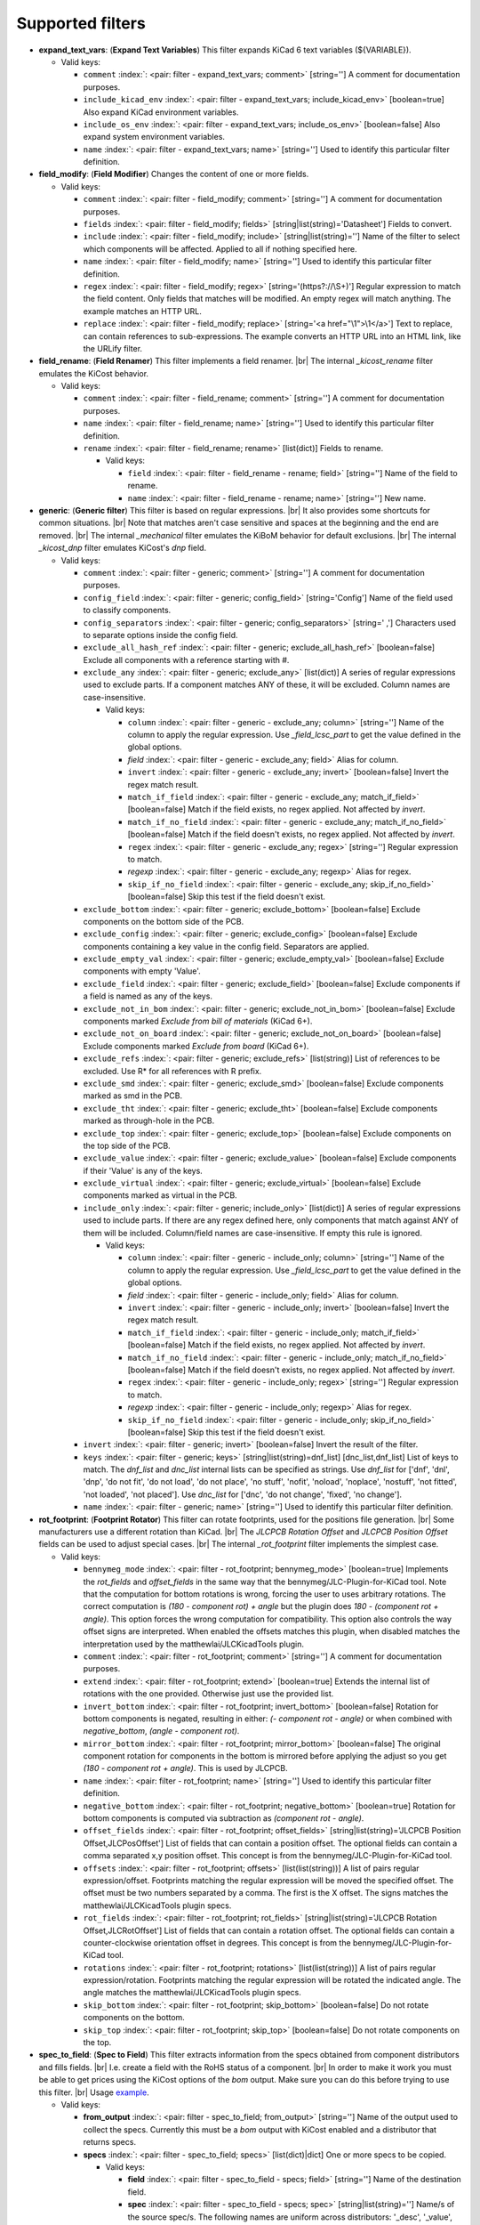 .. Automatically generated by KiBot, please don't edit this file

Supported filters
^^^^^^^^^^^^^^^^^

-  **expand_text_vars**: (**Expand Text Variables**)
   This filter expands KiCad 6 text variables (${VARIABLE}).

   -  Valid keys:

      -  ``comment`` :index:`: <pair: filter - expand_text_vars; comment>` [string=''] A comment for documentation purposes.
      -  ``include_kicad_env`` :index:`: <pair: filter - expand_text_vars; include_kicad_env>` [boolean=true] Also expand KiCad environment variables.
      -  ``include_os_env`` :index:`: <pair: filter - expand_text_vars; include_os_env>` [boolean=false] Also expand system environment variables.
      -  ``name`` :index:`: <pair: filter - expand_text_vars; name>` [string=''] Used to identify this particular filter definition.

-  **field_modify**: (**Field Modifier**)
   Changes the content of one or more fields.

   -  Valid keys:

      -  ``comment`` :index:`: <pair: filter - field_modify; comment>` [string=''] A comment for documentation purposes.
      -  ``fields`` :index:`: <pair: filter - field_modify; fields>` [string|list(string)='Datasheet'] Fields to convert.

      -  ``include`` :index:`: <pair: filter - field_modify; include>` [string|list(string)=''] Name of the filter to select which components will be affected.
         Applied to all if nothing specified here.

      -  ``name`` :index:`: <pair: filter - field_modify; name>` [string=''] Used to identify this particular filter definition.
      -  ``regex`` :index:`: <pair: filter - field_modify; regex>` [string='(https?://\\S+)'] Regular expression to match the field content.
         Only fields that matches will be modified.
         An empty regex will match anything.
         The example matches an HTTP URL.
      -  ``replace`` :index:`: <pair: filter - field_modify; replace>` [string='<a href="\\1">\\1</a>'] Text to replace, can contain references to sub-expressions.
         The example converts an HTTP URL into an HTML link, like the URLify filter.

-  **field_rename**: (**Field Renamer**)
   This filter implements a field renamer. |br|
   The internal `_kicost_rename` filter emulates the KiCost behavior.

   -  Valid keys:

      -  ``comment`` :index:`: <pair: filter - field_rename; comment>` [string=''] A comment for documentation purposes.
      -  ``name`` :index:`: <pair: filter - field_rename; name>` [string=''] Used to identify this particular filter definition.
      -  ``rename`` :index:`: <pair: filter - field_rename; rename>` [list(dict)] Fields to rename.

         -  Valid keys:

            -  ``field`` :index:`: <pair: filter - field_rename - rename; field>` [string=''] Name of the field to rename.
            -  ``name`` :index:`: <pair: filter - field_rename - rename; name>` [string=''] New name.


-  **generic**: (**Generic filter**)
   This filter is based on regular expressions. |br|
   It also provides some shortcuts for common situations. |br|
   Note that matches aren't case sensitive and spaces at the beginning and the end are removed. |br|
   The internal `_mechanical` filter emulates the KiBoM behavior for default exclusions. |br|
   The internal `_kicost_dnp` filter emulates KiCost's `dnp` field.

   -  Valid keys:

      -  ``comment`` :index:`: <pair: filter - generic; comment>` [string=''] A comment for documentation purposes.
      -  ``config_field`` :index:`: <pair: filter - generic; config_field>` [string='Config'] Name of the field used to classify components.
      -  ``config_separators`` :index:`: <pair: filter - generic; config_separators>` [string=' ,'] Characters used to separate options inside the config field.
      -  ``exclude_all_hash_ref`` :index:`: <pair: filter - generic; exclude_all_hash_ref>` [boolean=false] Exclude all components with a reference starting with #.
      -  ``exclude_any`` :index:`: <pair: filter - generic; exclude_any>` [list(dict)] A series of regular expressions used to exclude parts.
         If a component matches ANY of these, it will be excluded.
         Column names are case-insensitive.

         -  Valid keys:

            -  ``column`` :index:`: <pair: filter - generic - exclude_any; column>` [string=''] Name of the column to apply the regular expression.
               Use `_field_lcsc_part` to get the value defined in the global options.
            -  *field* :index:`: <pair: filter - generic - exclude_any; field>` Alias for column.
            -  ``invert`` :index:`: <pair: filter - generic - exclude_any; invert>` [boolean=false] Invert the regex match result.
            -  ``match_if_field`` :index:`: <pair: filter - generic - exclude_any; match_if_field>` [boolean=false] Match if the field exists, no regex applied. Not affected by `invert`.
            -  ``match_if_no_field`` :index:`: <pair: filter - generic - exclude_any; match_if_no_field>` [boolean=false] Match if the field doesn't exists, no regex applied. Not affected by `invert`.
            -  ``regex`` :index:`: <pair: filter - generic - exclude_any; regex>` [string=''] Regular expression to match.
            -  *regexp* :index:`: <pair: filter - generic - exclude_any; regexp>` Alias for regex.
            -  ``skip_if_no_field`` :index:`: <pair: filter - generic - exclude_any; skip_if_no_field>` [boolean=false] Skip this test if the field doesn't exist.

      -  ``exclude_bottom`` :index:`: <pair: filter - generic; exclude_bottom>` [boolean=false] Exclude components on the bottom side of the PCB.
      -  ``exclude_config`` :index:`: <pair: filter - generic; exclude_config>` [boolean=false] Exclude components containing a key value in the config field.
         Separators are applied.
      -  ``exclude_empty_val`` :index:`: <pair: filter - generic; exclude_empty_val>` [boolean=false] Exclude components with empty 'Value'.
      -  ``exclude_field`` :index:`: <pair: filter - generic; exclude_field>` [boolean=false] Exclude components if a field is named as any of the keys.
      -  ``exclude_not_in_bom`` :index:`: <pair: filter - generic; exclude_not_in_bom>` [boolean=false] Exclude components marked *Exclude from bill of materials* (KiCad 6+).
      -  ``exclude_not_on_board`` :index:`: <pair: filter - generic; exclude_not_on_board>` [boolean=false] Exclude components marked *Exclude from board* (KiCad 6+).
      -  ``exclude_refs`` :index:`: <pair: filter - generic; exclude_refs>` [list(string)] List of references to be excluded.
         Use R* for all references with R prefix.

      -  ``exclude_smd`` :index:`: <pair: filter - generic; exclude_smd>` [boolean=false] Exclude components marked as smd in the PCB.
      -  ``exclude_tht`` :index:`: <pair: filter - generic; exclude_tht>` [boolean=false] Exclude components marked as through-hole in the PCB.
      -  ``exclude_top`` :index:`: <pair: filter - generic; exclude_top>` [boolean=false] Exclude components on the top side of the PCB.
      -  ``exclude_value`` :index:`: <pair: filter - generic; exclude_value>` [boolean=false] Exclude components if their 'Value' is any of the keys.
      -  ``exclude_virtual`` :index:`: <pair: filter - generic; exclude_virtual>` [boolean=false] Exclude components marked as virtual in the PCB.
      -  ``include_only`` :index:`: <pair: filter - generic; include_only>` [list(dict)] A series of regular expressions used to include parts.
         If there are any regex defined here, only components that match against ANY of them will be included.
         Column/field names are case-insensitive.
         If empty this rule is ignored.

         -  Valid keys:

            -  ``column`` :index:`: <pair: filter - generic - include_only; column>` [string=''] Name of the column to apply the regular expression.
               Use `_field_lcsc_part` to get the value defined in the global options.
            -  *field* :index:`: <pair: filter - generic - include_only; field>` Alias for column.
            -  ``invert`` :index:`: <pair: filter - generic - include_only; invert>` [boolean=false] Invert the regex match result.
            -  ``match_if_field`` :index:`: <pair: filter - generic - include_only; match_if_field>` [boolean=false] Match if the field exists, no regex applied. Not affected by `invert`.
            -  ``match_if_no_field`` :index:`: <pair: filter - generic - include_only; match_if_no_field>` [boolean=false] Match if the field doesn't exists, no regex applied. Not affected by `invert`.
            -  ``regex`` :index:`: <pair: filter - generic - include_only; regex>` [string=''] Regular expression to match.
            -  *regexp* :index:`: <pair: filter - generic - include_only; regexp>` Alias for regex.
            -  ``skip_if_no_field`` :index:`: <pair: filter - generic - include_only; skip_if_no_field>` [boolean=false] Skip this test if the field doesn't exist.

      -  ``invert`` :index:`: <pair: filter - generic; invert>` [boolean=false] Invert the result of the filter.
      -  ``keys`` :index:`: <pair: filter - generic; keys>` [string|list(string)=dnf_list] [dnc_list,dnf_list] List of keys to match.
         The `dnf_list` and `dnc_list` internal lists can be specified as strings.
         Use `dnf_list` for ['dnf', 'dnl', 'dnp', 'do not fit', 'do not load', 'do not place', 'no stuff', 'nofit', 'noload', 'noplace', 'nostuff', 'not fitted', 'not loaded', 'not placed'].
         Use `dnc_list` for ['dnc', 'do not change', 'fixed', 'no change'].

      -  ``name`` :index:`: <pair: filter - generic; name>` [string=''] Used to identify this particular filter definition.

-  **rot_footprint**: (**Footprint Rotator**)
   This filter can rotate footprints, used for the positions file generation. |br|
   Some manufacturers use a different rotation than KiCad. |br|
   The `JLCPCB Rotation Offset` and `JLCPCB Position Offset` fields can be used to adjust special cases. |br|
   The internal `_rot_footprint` filter implements the simplest case.

   -  Valid keys:

      -  ``bennymeg_mode`` :index:`: <pair: filter - rot_footprint; bennymeg_mode>` [boolean=true] Implements the `rot_fields` and `offset_fields` in the same way that the bennymeg/JLC-Plugin-for-KiCad tool.
         Note that the computation for bottom rotations is wrong, forcing the user to uses arbitrary rotations.
         The correct computation is `(180 - component rot) + angle` but the plugin does `180 - (component rot + angle)`.
         This option forces the wrong computation for compatibility.
         This option also controls the way offset signs are interpreted. When enabled the offsets matches this plugin,
         when disabled matches the interpretation used by the matthewlai/JLCKicadTools plugin.
      -  ``comment`` :index:`: <pair: filter - rot_footprint; comment>` [string=''] A comment for documentation purposes.
      -  ``extend`` :index:`: <pair: filter - rot_footprint; extend>` [boolean=true] Extends the internal list of rotations with the one provided.
         Otherwise just use the provided list.
      -  ``invert_bottom`` :index:`: <pair: filter - rot_footprint; invert_bottom>` [boolean=false] Rotation for bottom components is negated, resulting in either: `(- component rot - angle)`
         or when combined with `negative_bottom`, `(angle - component rot)`.
      -  ``mirror_bottom`` :index:`: <pair: filter - rot_footprint; mirror_bottom>` [boolean=false] The original component rotation for components in the bottom is mirrored before applying
         the adjust so you get `(180 - component rot + angle)`. This is used by JLCPCB.
      -  ``name`` :index:`: <pair: filter - rot_footprint; name>` [string=''] Used to identify this particular filter definition.
      -  ``negative_bottom`` :index:`: <pair: filter - rot_footprint; negative_bottom>` [boolean=true] Rotation for bottom components is computed via subtraction as `(component rot - angle)`.
      -  ``offset_fields`` :index:`: <pair: filter - rot_footprint; offset_fields>` [string|list(string)='JLCPCB Position Offset,JLCPosOffset'] List of fields that can contain a position offset.
         The optional fields can contain a comma separated x,y position offset.
         This concept is from the bennymeg/JLC-Plugin-for-KiCad tool.

      -  ``offsets`` :index:`: <pair: filter - rot_footprint; offsets>` [list(list(string))] A list of pairs regular expression/offset.
         Footprints matching the regular expression will be moved the specified offset.
         The offset must be two numbers separated by a comma. The first is the X offset.
         The signs matches the matthewlai/JLCKicadTools plugin specs.

      -  ``rot_fields`` :index:`: <pair: filter - rot_footprint; rot_fields>` [string|list(string)='JLCPCB Rotation Offset,JLCRotOffset'] List of fields that can contain a rotation offset.
         The optional fields can contain a counter-clockwise orientation offset in degrees.
         This concept is from the bennymeg/JLC-Plugin-for-KiCad tool.

      -  ``rotations`` :index:`: <pair: filter - rot_footprint; rotations>` [list(list(string))] A list of pairs regular expression/rotation.
         Footprints matching the regular expression will be rotated the indicated angle.
         The angle matches the matthewlai/JLCKicadTools plugin specs.

      -  ``skip_bottom`` :index:`: <pair: filter - rot_footprint; skip_bottom>` [boolean=false] Do not rotate components on the bottom.
      -  ``skip_top`` :index:`: <pair: filter - rot_footprint; skip_top>` [boolean=false] Do not rotate components on the top.

-  **spec_to_field**: (**Spec to Field**)
   This filter extracts information from the specs obtained from component distributors
   and fills fields. |br|
   I.e. create a field with the RoHS status of a component. |br|
   In order to make it work you must be able to get prices using the KiCost options of
   the `bom` output. Make sure you can do this before trying to use this filter. |br|
   Usage `example <https://inti-cmnb.github.io/kibot-examples-1/spec_to_field/>`__.

   -  Valid keys:

      -  **from_output** :index:`: <pair: filter - spec_to_field; from_output>` [string=''] Name of the output used to collect the specs.
         Currently this must be a `bom` output with KiCost enabled and a distributor that returns specs.
      -  **specs** :index:`: <pair: filter - spec_to_field; specs>` [list(dict)|dict] One or more specs to be copied.

         -  Valid keys:

            -  **field** :index:`: <pair: filter - spec_to_field - specs; field>` [string=''] Name of the destination field.
            -  **spec** :index:`: <pair: filter - spec_to_field - specs; spec>` [string|list(string)=''] Name/s of the source spec/s.
               The following names are uniform across distributors: '_desc', '_value', '_tolerance', '_footprint',
               '_power', '_current', '_voltage', '_frequency', '_temp_coeff', '_manf' and '_size'.

            -  ``collision`` :index:`: <pair: filter - spec_to_field - specs; collision>` [string='warning'] [warning,error,ignore] How to report a collision between the current value and the new value.
            -  ``policy`` :index:`: <pair: filter - spec_to_field - specs; policy>` [string='overwrite'] [overwrite,update,new] Controls the behavior of the copy mechanism.
               `overwrite` always copy the spec value,
               `update` copy only if the field already exist,
               `new` copy only if the field doesn't exist..
            -  ``type`` :index:`: <pair: filter - spec_to_field - specs; type>` [string='string'] [percent,voltage,power,current,value,string] How we compare the current value to determine a collision.
               `value` is the component value i.e. resistance for R*.

      -  ``check_dist_coherence`` :index:`: <pair: filter - spec_to_field; check_dist_coherence>` [boolean=true] Check that the data we got from different distributors is equivalent.
      -  ``check_dist_fields`` :index:`: <pair: filter - spec_to_field; check_dist_fields>` [string|list(string)=''] List of fields to include in the check.
         For a full list of fields consult the `specs` option.

      -  ``comment`` :index:`: <pair: filter - spec_to_field; comment>` [string=''] A comment for documentation purposes.
      -  ``name`` :index:`: <pair: filter - spec_to_field; name>` [string=''] Used to identify this particular filter definition.

-  **subparts**: (**Subparts**)
   This filter implements the KiCost subparts mechanism.

   -  Valid keys:

      -  ``check_multiplier`` :index:`: <pair: filter - subparts; check_multiplier>` [list(string)] List of fields to include for multiplier computation.
         If empty all fields in `split_fields` and `manf_pn_field` are used.

      -  ``comment`` :index:`: <pair: filter - subparts; comment>` [string=''] A comment for documentation purposes.
      -  ``manf_field`` :index:`: <pair: filter - subparts; manf_field>` [string='manf'] Field for the manufacturer name.
      -  ``manf_pn_field`` :index:`: <pair: filter - subparts; manf_pn_field>` [string='manf#'] Field for the manufacturer part number.
      -  ``modify_first_value`` :index:`: <pair: filter - subparts; modify_first_value>` [boolean=true] Modify even the value for the first component in the list (KiCost behavior).
      -  ``modify_value`` :index:`: <pair: filter - subparts; modify_value>` [boolean=true] Add '- p N/M' to the value.
      -  ``mult_separators`` :index:`: <pair: filter - subparts; mult_separators>` [string=':'] Separators used for the multiplier. Each character in this string is a valid separator.
      -  ``multiplier`` :index:`: <pair: filter - subparts; multiplier>` [boolean=true] Enables the subpart multiplier mechanism.
      -  ``name`` :index:`: <pair: filter - subparts; name>` [string=''] Used to identify this particular filter definition.
      -  ``ref_sep`` :index:`: <pair: filter - subparts; ref_sep>` [string='#'] Separator used in the reference (i.e. R10#1).
      -  ``separators`` :index:`: <pair: filter - subparts; separators>` [string=';,'] Separators used between subparts. Each character in this string is a valid separator.
      -  ``split_fields`` :index:`: <pair: filter - subparts; split_fields>` [list(string)] List of fields to split, usually the distributors part numbers.

      -  ``split_fields_expand`` :index:`: <pair: filter - subparts; split_fields_expand>` [boolean=false] When `true` the fields in `split_fields` are added to the internal names.
      -  ``use_ref_sep_for_first`` :index:`: <pair: filter - subparts; use_ref_sep_for_first>` [boolean=true] Force the reference separator use even for the first component in the list (KiCost behavior).
      -  ``value_alt_field`` :index:`: <pair: filter - subparts; value_alt_field>` [string='value_subparts'] Field containing replacements for the `Value` field. So we get real values for split parts.

-  **urlify**: (**URLify**)
   Converts URL text in fields to HTML URLs.

   -  Valid keys:

      -  ``comment`` :index:`: <pair: filter - urlify; comment>` [string=''] A comment for documentation purposes.
      -  ``fields`` :index:`: <pair: filter - urlify; fields>` [string|list(string)='Datasheet'] Fields to convert.

      -  ``name`` :index:`: <pair: filter - urlify; name>` [string=''] Used to identify this particular filter definition.

-  **value_split**: (**Value Splitter**)
   This filter extracts information from the value and fills other fields. |br|
   I.e. extracts the tolerance and puts it in the `tolerance` field. |br|
   Usage `example <https://inti-cmnb.github.io/kibot-examples-1/value_split/>`__.

   -  Valid keys:

      -  ``autoplace`` :index:`: <pair: filter - value_split; autoplace>` [boolean=true] Try to figure out the position for the added fields.
      -  ``autoplace_mechanism`` :index:`: <pair: filter - value_split; autoplace_mechanism>` [string='bottom'] [bottom,top] Put the new field at the bottom/top of the last field.
      -  ``comment`` :index:`: <pair: filter - value_split; comment>` [string=''] A comment for documentation purposes.
      -  ``name`` :index:`: <pair: filter - value_split; name>` [string=''] Used to identify this particular filter definition.
      -  ``package`` :index:`: <pair: filter - value_split; package>` [string='yes'] [yes,no,soft] Policy for the package.
         yes = overwrite existing value, no = don't touch, soft = copy if not defined.
      -  ``power`` :index:`: <pair: filter - value_split; power>` [string='yes'] [yes,no,soft] Policy for the power rating.
         yes = overwrite existing value, no = don't touch, soft = copy if not defined.
      -  ``replace_source`` :index:`: <pair: filter - value_split; replace_source>` [boolean=true] Replace the content of the source field using a normalized representation of the interpreted value.
      -  ``source`` :index:`: <pair: filter - value_split; source>` [string='Value'] Name of the field to use as source of information.
      -  ``temp_coef`` :index:`: <pair: filter - value_split; temp_coef>` [string='yes'] [yes,no,soft] Policy for the temperature coefficient.
         yes = overwrite existing value, no = don't touch, soft = copy if not defined.
      -  ``tolerance`` :index:`: <pair: filter - value_split; tolerance>` [string='yes'] [yes,no,soft] Policy for the tolerance.
         yes = overwrite existing value, no = don't touch, soft = copy if not defined.
      -  ``visible`` :index:`: <pair: filter - value_split; visible>` [boolean=false] Make visible the modified fields.
      -  ``voltage`` :index:`: <pair: filter - value_split; voltage>` [string='yes'] [yes,no,soft] Policy for the voltage rating.
         yes = overwrite existing value, no = don't touch, soft = copy if not defined.

-  **var_rename**: (**Variant Renamer**)
   This filter implements the VARIANT:FIELD=VALUE renamer to get FIELD=VALUE when VARIANT is in use.

   -  Valid keys:

      -  ``comment`` :index:`: <pair: filter - var_rename; comment>` [string=''] A comment for documentation purposes.
      -  ``force_variant`` :index:`: <pair: filter - var_rename; force_variant>` [string=''] Use this variant instead of the current variant. Useful for IBoM variants.
      -  ``name`` :index:`: <pair: filter - var_rename; name>` [string=''] Used to identify this particular filter definition.
      -  ``separator`` :index:`: <pair: filter - var_rename; separator>` [string=':'] Separator used between the variant and the field name.
      -  ``variant_to_value`` :index:`: <pair: filter - var_rename; variant_to_value>` [boolean=false] Rename fields matching the variant to the value of the component.

-  **var_rename_kicost**: (**Variant Renamer KiCost style**)
   This filter implements the kicost.VARIANT:FIELD=VALUE renamer to get FIELD=VALUE when VARIANT is in use. |br|
   It applies the KiCost concept of variants (a regex to match the VARIANT). |br|
   The internal `_var_rename_kicost` filter emulates the KiCost behavior.

   -  Valid keys:

      -  ``comment`` :index:`: <pair: filter - var_rename_kicost; comment>` [string=''] A comment for documentation purposes.
      -  ``name`` :index:`: <pair: filter - var_rename_kicost; name>` [string=''] Used to identify this particular filter definition.
      -  ``prefix`` :index:`: <pair: filter - var_rename_kicost; prefix>` [string='kicost.'] A mandatory prefix. Is not case sensitive.
      -  ``separator`` :index:`: <pair: filter - var_rename_kicost; separator>` [string=':'] Separator used between the variant and the field name.
      -  ``variant`` :index:`: <pair: filter - var_rename_kicost; variant>` [string=''] Variant regex to match the VARIANT part.
         When empty the currently selected variant is used.
      -  ``variant_to_value`` :index:`: <pair: filter - var_rename_kicost; variant_to_value>` [boolean=false] Rename fields matching the variant to the value of the component.

